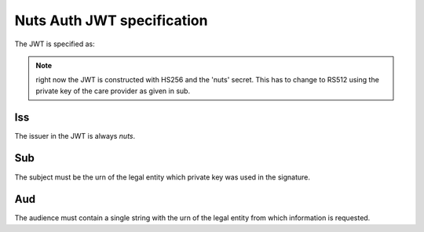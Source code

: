 .. _nuts-auth-jwt-token:

Nuts Auth JWT specification
===========================

The JWT is specified as:

.. json::

    {
        "iss": "nuts",
        "sub": "urn:oid:2.16.840.1.113883.2.4.6.1",
        "aud": "urn:oid:2.16.840.1.113883.2.4.6.1",
        "nuts_signature": {...irma based signature...}
    }

.. note::

    right now the JWT is constructed with HS256 and the 'nuts' secret. This has to change to RS512 using the private key of the care provider as given in sub.

Iss
---
The issuer in the JWT is always *nuts*.

Sub
---
The subject must be the urn of the legal entity which private key was used in the signature.

Aud
---
The audience must contain a single string with the urn of the legal entity from which information is requested.
